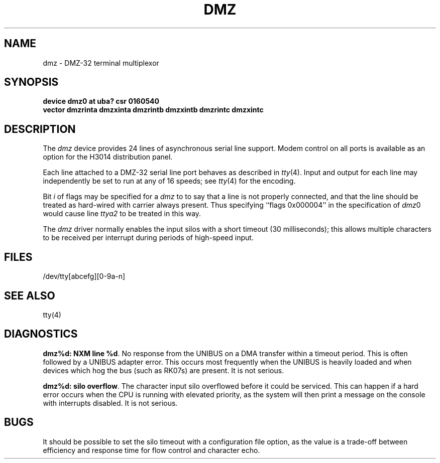 .\" Copyright (c) 1983 Regents of the University of California.
.\" All rights reserved.  The Berkeley software License Agreement
.\" specifies the terms and conditions for redistribution.
.\"
.\"	@(#)dmz.4	6.3 (Berkeley) 5/16/86
.\"
.TH DMZ 4 "April 7, 1986"
.UC 5
.SH NAME
dmz \- DMZ-32 terminal multiplexor
.SH SYNOPSIS
.B "device dmz0 at uba? csr 0160540"
.br
.ti +0.5i
.B "vector dmzrinta dmzxinta dmzrintb dmzxintb dmzrintc dmzxintc"
.SH DESCRIPTION
The 
.I dmz
device provides 24 lines of asynchronous serial line support.
Modem control on all ports is available
as an option for the H3014 distribution panel.
.PP
Each line attached to a DMZ-32 serial line port behaves as described
in
.IR tty (4).
Input and output for each line may independently be set to run at any
of 16 speeds; see
.IR tty (4)
for the encoding.
.PP
Bit
.I i
of flags may be specified for a
.I dmz
to to say that a line is not properly connected, and that the
line should be treated as hard-wired with carrier always present.
Thus specifying ``flags 0x000004'' in the specification of 
.IR dmz 0
would cause line
.I ttya2
to be treated in this way.
.PP
The
.I dmz
driver normally enables the input silos with a short timeout
(30 milliseconds); this allows multiple characters to be received
per interrupt during periods of high-speed input.
.SH FILES
/dev/tty[abcefg][0-9a-n]
.SH SEE ALSO
tty(4)
.SH DIAGNOSTICS
.BR "dmz%d: NXM line %d" .
No response from the UNIBUS on a DMA transfer
within a timeout period.  This is often followed by a UNIBUS adapter
error.  This occurs most frequently when the UNIBUS is heavily loaded
and when devices which hog the bus (such as RK07s) are present.
It is not serious.
.PP
.BR "dmz%d: silo overflow" .
The character input silo overflowed
before it could be serviced.  This can happen if a hard error occurs
when the CPU is running with elevated priority, as the system will
then print a message on the console with interrupts disabled.
It is not serious.
.SH BUGS
It should be possible to set the silo timeout with a configuration file option,
as the value is a trade-off between efficiency and response time for flow
control and character echo.
